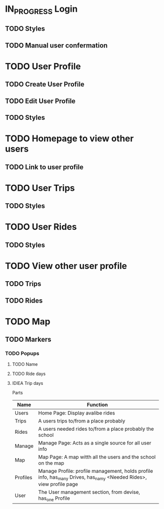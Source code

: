 * IN_PROGRESS Login
** TODO Styles
** TODO Manual user confermation
* TODO User Profile
** TODO Create User Profile
** TODO Edit User Profile
** TODO Styles
* TODO Homepage to view other users
** TODO Link to user profile
* TODO User Trips
** TODO Styles
* TODO User Rides
** TODO Styles
* TODO View other user profile
** TODO Trips
** TODO Rides
* TODO Map
** TODO Markers
*** TODO Popups
**** TODO Name
**** TODO Ride days
**** IDIEA Trip days

Parts
| Name     | Function                                                                                                            |
|----------+---------------------------------------------------------------------------------------------------------------------|
| Users    | Home Page: Display avalibe rides                                                                                    |
| Trips    | A users trips to/from a place probably                                                                              |
| Rides    | A users needed rides to/from a place probably the school                                                             |
| Manage   | Manage Page: Acts as a single source for all user info                                                              |
| Map      | Map Page: A map witth all the users and the school on the map                                                       |
| Profiles | Manage Profile: profile management, holds profile info, has_many Drives, has_namy <Needed Rides>, view profile page |
| User     | The User management section, from devise, has_one Profile                                                           |

